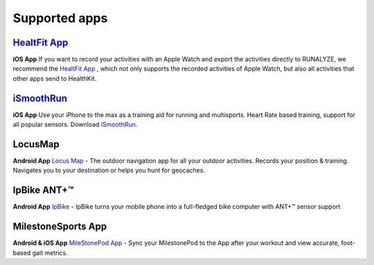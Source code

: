 ==================
Supported apps
==================

`HealtFit App <https://itunes.apple.com/us/app/healthfit/id1202650514?mt=8&at=1010lLeL>`_
---------------------------------------------------------------------------------------------
**iOS App**
If you want to record your activities with an Apple Watch and export the activities directly to RUNALYZE, we recommend the `HealtFit App <https://itunes.apple.com/us/app/healthfit/id1202650514?mt=8&at=1010lLeL>`_ , which not only supports the recorded activities of Apple Watch, but also all activities that other apps send to HealthKit.


`iSmoothRun <https://itunes.apple.com/us/app/ismoothrun-pro/id410965399?mt=8&at=1010lLeL>`_
---------------------------------------------------------------------------------------------
**iOS App**
Use your iPhone to the max as a training aid for running and multisports. Heart Rate based training, support for all popular sensors. Download `iSmoothRun <https://itunes.apple.com/us/app/ismoothrun-pro/id410965399?mt=8&at=1010lLeL>`_.

LocusMap
---------
**Android App**
`Locus Map <https://play.google.com/store/apps/details?id=menion.android.locus>`_ - The outdoor navigation app for all your outdoor activities. Records your position & training. Navigates you to your destination or helps you hunt for geocaches.


IpBike ANT+™
--------------
**Android App**
`IpBike <https://play.google.com/store/apps/details?id=com.iforpowell.android.ipbike&hl=de>`_ - IpBike turns your mobile phone into a full-fledged bike computer with ANT+™ sensor support

MilestoneSports App
--------------------
**Android & iOS App**
`MileStonePod App <http://www.milestonepod.com/the-product/the-app/>`_ - Sync your MilestonePod to the App after your workout and view accurate, foot-based gait metrics.

